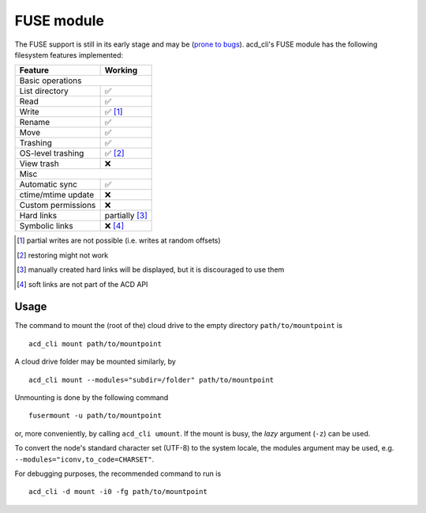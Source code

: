 FUSE module
===========

The FUSE support is still in its early stage and may be
(`prone to bugs <https://github.com/yadayada/acd_cli/labels/FUSE>`_).
acd\_cli's FUSE module has the following filesystem features implemented:

=====================  ===========
Feature                 Working
=====================  ===========
Basic operations
----------------------------------
List directory           ✅
Read                     ✅
Write                    ✅ [#]_
Rename                   ✅
Move                     ✅
Trashing                 ✅
OS-level trashing        ✅ [#]_
View trash               ❌
Misc
----------------------------------
Automatic sync           ✅
ctime/mtime update       ❌
Custom permissions       ❌
Hard links               partially [#]_
Symbolic links           ❌ [#]_
=====================  ===========

.. [#] partial writes are not possible (i.e. writes at random offsets)
.. [#] restoring might not work
.. [#] manually created hard links will be displayed, but it is discouraged to use them
.. [#] soft links are not part of the ACD API

Usage
-----

The command to mount the (root of the) cloud drive to the empty directory ``path/to/mountpoint`` is
::

    acd_cli mount path/to/mountpoint

A cloud drive folder may be mounted similarly, by
::

    acd_cli mount --modules="subdir=/folder" path/to/mountpoint

Unmounting is done by the following command
::

    fusermount -u path/to/mountpoint

or, more conveniently, by calling ``acd_cli umount``. If the mount is busy, the `lazy` argument
(``-z``) can be used.

To convert the node's standard character set (UTF-8) to the system locale, the modules argument
may be used, e.g. ``--modules="iconv,to_code=CHARSET"``.

For debugging purposes, the recommended command to run is
::

    acd_cli -d mount -i0 -fg path/to/mountpoint

